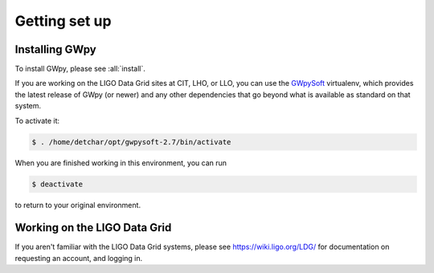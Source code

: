 ##############
Getting set up
##############

===============
Installing GWpy
===============

To install GWpy, please see :all:`install`.

If you are working on the LIGO Data Grid sites at CIT, LHO, or LLO, you can use the `GWpySoft <https://wiki.ligo.org/DetChar/GWpySoft>`_ virtualenv, which provides the latest release of GWpy (or newer) and any other dependencies that go beyond what is available as standard on that system.

To activate it:

.. code-block:: bash

   $ . /home/detchar/opt/gwpysoft-2.7/bin/activate

When you are finished working in this environment, you can run

.. code-block:: bash

   $ deactivate

to return to your original environment.


=============================
Working on the LIGO Data Grid
=============================

If you aren't familiar with the LIGO Data Grid systems, please see https://wiki.ligo.org/LDG/ for documentation on requesting an account, and logging in.
